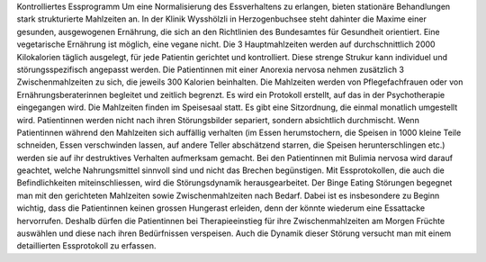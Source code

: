 Kontrolliertes Essprogramm
Um eine Normalisierung des Essverhaltens zu erlangen, bieten stationäre Behandlungen stark strukturierte Mahlzeiten an. In der Klinik Wysshölzli in Herzogenbuchsee steht dahinter die Maxime einer gesunden, ausgewogenen Ernährung, die sich an den Richtlinien des Bundesamtes für Gesundheit orientiert. Eine vegetarische Ernährung ist möglich, eine vegane nicht. Die 3 Hauptmahlzeiten werden auf durchschnittlich 2000 Kilokalorien täglich ausgelegt, für jede Patientin gerichtet und kontrolliert. Diese strenge Strukur kann individuel und störungsspezifisch angepasst werden.
Die Patientinnen mit einer Anorexia nervosa nehmen zusätzlich 3 Zwischenmahlzeiten zu sich, die jeweils 300 Kalorien beinhalten. Die Mahlzeiten werden von Pflegefachfrauen oder von Ernährungsberaterinnen begleitet und zeitlich begrenzt. Es wird ein Protokoll erstellt, auf das in der Psychotherapie eingegangen wird. Die Mahlzeiten finden im Speisesaal statt. Es gibt eine Sitzordnung, die einmal monatlich umgestellt wird. Patientinnen werden nicht nach ihren Störungsbilder separiert, sondern absichtlich durchmischt. Wenn Patientinnen während den Mahlzeiten sich auffällig verhalten (im Essen herumstochern, die Speisen in 1000 kleine Teile schneiden, Essen verschwinden lassen, auf andere Teller abschätzend starren, die Speisen herunterschlingen etc.) werden sie auf ihr destruktives Verhalten aufmerksam gemacht.
Bei den Patientinnen mit Bulimia nervosa wird darauf geachtet, welche Nahrungsmittel sinnvoll sind und nicht das Brechen begünstigen. Mit Essprotokollen, die auch die Befindlichkeiten miteinschliessen, wird die Störungsdynamik herausgearbeitet.
Der Binge Eating Störungen begegnet man mit den gerichteten Mahlzeiten sowie Zwischenmahlzeiten nach Bedarf. Dabei ist es insbesondere zu Beginn wichtig, dass die Patientinnen keinen grossen Hungerast erleiden, denn der könnte wiederum eine Essattacke hervorrufen. Deshalb dürfen die Patientinnen bei Therapieeinstieg für ihre Zwischenmahlzeiten am Morgen Früchte auswählen und diese nach ihren Bedürfnissen verspeisen. Auch die Dynamik dieser Störung versucht man mit einem detaillierten Essprotokoll zu erfassen. 
